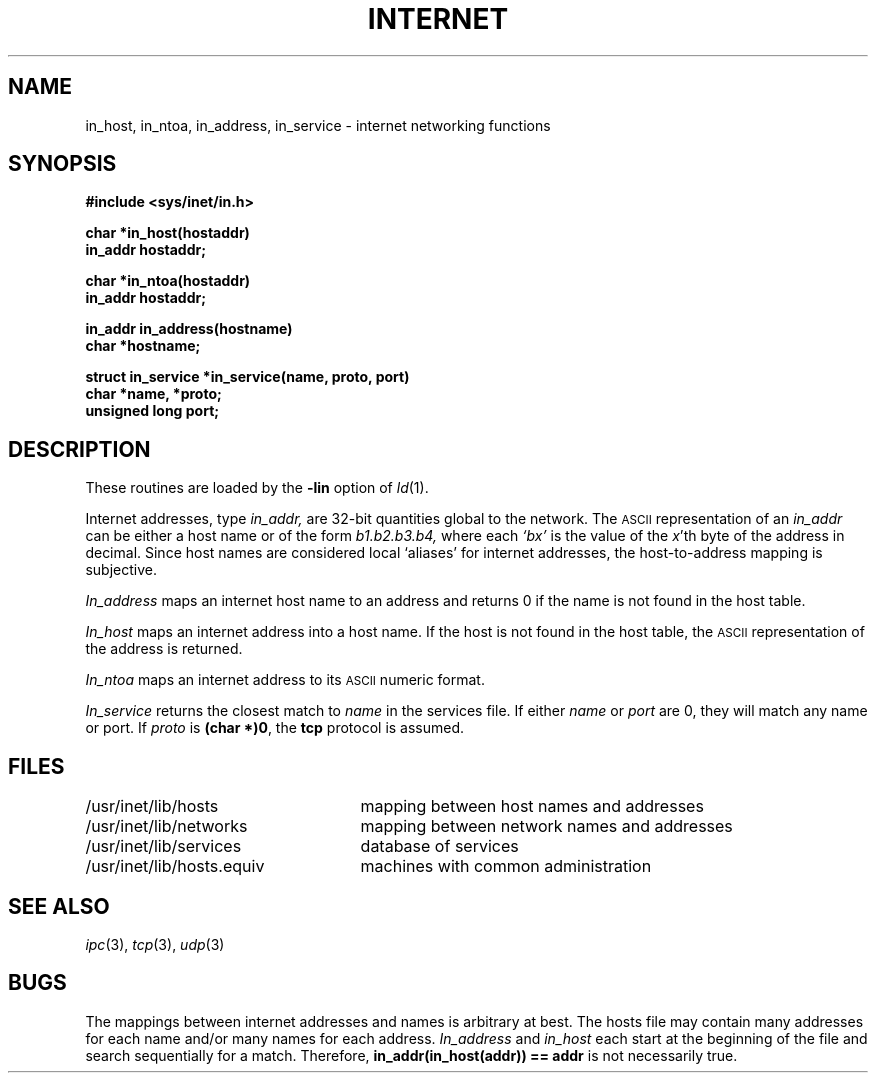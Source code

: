.TH INTERNET 3X
.CT 2 comm_mach
.SH NAME
in_host, in_ntoa, in_address, in_service \- internet networking functions
.SH SYNOPSIS
.nf
.B #include <sys/inet/in.h>
.PP
.B char *in_host(hostaddr)
.B in_addr hostaddr;
.PP
.B char *in_ntoa(hostaddr)
.B in_addr hostaddr;
.PP
.B in_addr in_address(hostname)
.B char *hostname;
.PP
.B struct in_service *in_service(name, proto, port)
.B char *name, *proto;
.B unsigned long port;
.fi
.PP
.SH DESCRIPTION
These routines are loaded by the
.B -lin
option of
.IR ld (1).
.PP
Internet addresses, type
.I in_addr,
are 32-bit quantities global to the network.
The
.SM ASCII
representation of an
.I in_addr
can be either a host name or of the form
.I b1.b2.b3.b4,
where each
.I `bx'
is the value of the
.IR x 'th
byte of the
address in decimal.
Since host names are considered local `aliases' for internet
addresses, the host-to-address mapping is subjective.
.PP
.I In_address
maps an internet host name to an address
and returns 0
if the name is not found in the host
table.
.PP
.I In_host
maps an internet address into a host name.
If the host is not found in the host table, the
.SM ASCII
representation of the address is returned.
.PP
.I In_ntoa
maps an internet address to its
.SM ASCII
numeric format.
.PP
.I In_service
returns the closest match to
.I name
in the services file.
If either
.I name
or
.I port
are 0,
they will match any name or port.
If
.I proto
is
.BR "(char *)0" ,
the
.B tcp
protocol is assumed.
.SH FILES
.nf
.ta 32n
\fL/usr/inet/lib/hosts\fP	mapping between host names and addresses
\fL/usr/inet/lib/networks\fP	mapping between network names and addresses
\fL/usr/inet/lib/services\fP	database of services
\fL/usr/inet/lib/hosts.equiv\fP	machines with common administration
.fi
.SH SEE ALSO
.IR ipc (3),
.IR tcp (3), 
.IR udp (3)
.SH BUGS
.PP
The mappings between internet addresses and names is arbitrary at best.
The hosts file may contain many addresses for each name and/or many
names for each address.
.I In_address
and
.I in_host
each start at the beginning of the file and search sequentially for a match.
Therefore,
.B "in_addr(in_host(addr)) \=\= addr"
is not necessarily true.
